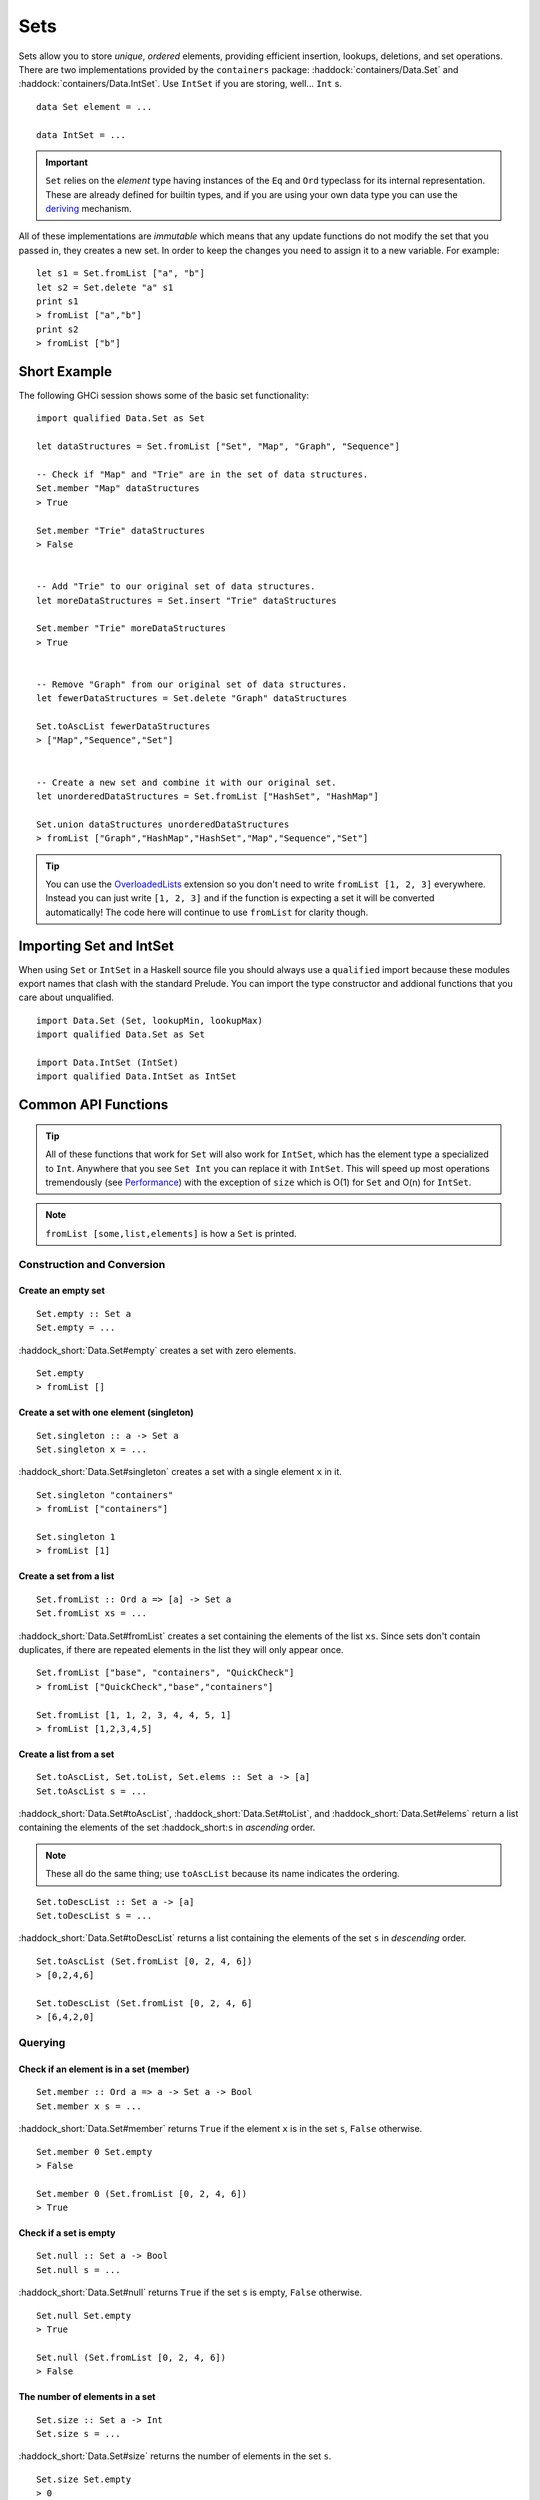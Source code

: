 Sets
====

.. highlight:: haskell

Sets allow you to store *unique*, *ordered* elements, providing efficient
insertion, lookups, deletions, and set operations. There are two implementations
provided by the ``containers`` package: :haddock:`containers/Data.Set` and
:haddock:`containers/Data.IntSet`. Use ``IntSet`` if you are storing,
well... ``Int`` s.

::

    data Set element = ...

    data IntSet = ...

.. IMPORTANT::
   ``Set`` relies on the `element` type having instances of the ``Eq`` and
   ``Ord`` typeclass for its internal representation. These are already defined
   for builtin types, and if you are using your own data type you can use the
   `deriving
   <https://en.wikibooks.org/wiki/Haskell/Classes_and_types#Deriving>`_
   mechanism.


All of these implementations are *immutable* which means that any update
functions do not modify the set that you passed in, they creates a new set. In
order to keep the changes you need to assign it to a new variable. For example::

    let s1 = Set.fromList ["a", "b"]
    let s2 = Set.delete "a" s1
    print s1
    > fromList ["a","b"]
    print s2
    > fromList ["b"]


Short Example
-------------

The following GHCi session shows some of the basic set functionality::

    import qualified Data.Set as Set

    let dataStructures = Set.fromList ["Set", "Map", "Graph", "Sequence"]

    -- Check if "Map" and "Trie" are in the set of data structures.
    Set.member "Map" dataStructures
    > True

    Set.member "Trie" dataStructures
    > False


    -- Add "Trie" to our original set of data structures.
    let moreDataStructures = Set.insert "Trie" dataStructures

    Set.member "Trie" moreDataStructures
    > True


    -- Remove "Graph" from our original set of data structures.
    let fewerDataStructures = Set.delete "Graph" dataStructures

    Set.toAscList fewerDataStructures
    > ["Map","Sequence","Set"]


    -- Create a new set and combine it with our original set.
    let unorderedDataStructures = Set.fromList ["HashSet", "HashMap"]

    Set.union dataStructures unorderedDataStructures
    > fromList ["Graph","HashMap","HashSet","Map","Sequence","Set"]


.. TIP:: You can use the `OverloadedLists
	 <https://ghc.haskell.org/trac/ghc/wiki/OverloadedLists>`_ extension so
	 you don't need to write ``fromList [1, 2, 3]`` everywhere. Instead you
	 can just write ``[1, 2, 3]`` and if the function is expecting a set it
	 will be converted automatically! The code here will continue to use
	 ``fromList`` for clarity though.


Importing Set and IntSet
------------------------

When using ``Set`` or ``IntSet`` in a Haskell source file you should always use
a ``qualified`` import because these modules export names that clash with the
standard Prelude. You can import the type constructor and addional functions
that you care about unqualified.

::

    import Data.Set (Set, lookupMin, lookupMax)
    import qualified Data.Set as Set

    import Data.IntSet (IntSet)
    import qualified Data.IntSet as IntSet


Common API Functions
--------------------

.. TIP::
   All of these functions that work for ``Set`` will also work for ``IntSet``,
   which has the element type ``a`` specialized to ``Int``. Anywhere that you
   see ``Set Int`` you can replace it with ``IntSet``. This will speed up
   most operations tremendously (see `Performance`_) with the exception of
   ``size`` which is O(1) for ``Set`` and O(n) for ``IntSet``.

.. NOTE::
   ``fromList [some,list,elements]`` is how a ``Set`` is printed.


Construction and Conversion
^^^^^^^^^^^^^^^^^^^^^^^^^^^

Create an empty set
"""""""""""""""""""

::

    Set.empty :: Set a
    Set.empty = ...

:haddock_short:`Data.Set#empty` creates a set with zero elements.

::

    Set.empty
    > fromList []

Create a set with one element (singleton)
"""""""""""""""""""""""""""""""""""""""""

::

    Set.singleton :: a -> Set a
    Set.singleton x = ...

:haddock_short:`Data.Set#singleton` creates a set with a single element ``x`` in
it.

::

    Set.singleton "containers"
    > fromList ["containers"]

    Set.singleton 1
    > fromList [1]

Create a set from a list
""""""""""""""""""""""""

::

    Set.fromList :: Ord a => [a] -> Set a
    Set.fromList xs = ...

:haddock_short:`Data.Set#fromList` creates a set containing the elements of the
list ``xs``. Since sets don't contain duplicates, if there are repeated elements
in the list they will only appear once.

::

    Set.fromList ["base", "containers", "QuickCheck"]
    > fromList ["QuickCheck","base","containers"]

    Set.fromList [1, 1, 2, 3, 4, 4, 5, 1]
    > fromList [1,2,3,4,5]

Create a list from a set
""""""""""""""""""""""""

::

    Set.toAscList, Set.toList, Set.elems :: Set a -> [a]
    Set.toAscList s = ...

:haddock_short:`Data.Set#toAscList`, :haddock_short:`Data.Set#toList`, and
:haddock_short:`Data.Set#elems` return a list containing the elements of the set
:haddock_short:``s`` in *ascending* order.

.. NOTE::
   These all do the same thing; use ``toAscList`` because its name indicates the
   ordering.

::

    Set.toDescList :: Set a -> [a]
    Set.toDescList s = ...

:haddock_short:`Data.Set#toDescList` returns a list containing the elements of
the set ``s`` in *descending* order.

::

    Set.toAscList (Set.fromList [0, 2, 4, 6])
    > [0,2,4,6]

    Set.toDescList (Set.fromList [0, 2, 4, 6]
    > [6,4,2,0]


Querying
^^^^^^^^

Check if an element is in a set (member)
""""""""""""""""""""""""""""""""""""""""

::

    Set.member :: Ord a => a -> Set a -> Bool
    Set.member x s = ...

:haddock_short:`Data.Set#member` returns ``True`` if the element ``x`` is in the
set ``s``, ``False`` otherwise.

::

    Set.member 0 Set.empty
    > False

    Set.member 0 (Set.fromList [0, 2, 4, 6])
    > True

Check if a set is empty
"""""""""""""""""""""""

::

    Set.null :: Set a -> Bool
    Set.null s = ...

:haddock_short:`Data.Set#null` returns ``True`` if the set ``s`` is empty,
``False`` otherwise.

::

    Set.null Set.empty
    > True

    Set.null (Set.fromList [0, 2, 4, 6])
    > False


The number of elements in a set
"""""""""""""""""""""""""""""""

::

    Set.size :: Set a -> Int
    Set.size s = ...

:haddock_short:`Data.Set#size` returns the number of elements in the set ``s``.

::

    Set.size Set.empty
    > 0

    Set.size (Set.fromList [0, 2, 4, 6])
    > 4

Find the minimum/maximum element in a set
"""""""""""""""""""""""""""""""""""""""""

*Since version 0.5.9*

::

   lookupMin, lookupMax :: Set a -> Maybe a
   lookupMin s = ...
   lookupMax s = ...

:haddock_short:`Data.Set#lookupMin` returns the minimum, or maximum
respectively, element of the set ``s``, or ``Nothing`` if the set is empty.

::

    Set.lookupMin Set.empty
    > Nothing

    Set.lookupMin (Set.fromList [0, 2, 4, 6])
    > Just 0

    Set.lookupMax (Set.fromList [0, 2, 4, 6])
    > Just 6

.. WARNING::
   Unless you're using an old version of ``containers`` **DO NOT** use
   ``Set.findMin`` or ``Set.findMax``. They are partial and throw a runtime
   error if the set is empty.

Modification
^^^^^^^^^^^^

Adding a new element to a set
"""""""""""""""""""""""""""""

::

    Set.insert :: Ord a => a -> Set a -> Set a
    Set.insert x s = ...

:haddock_short:`Data.Set#insert` places the element ``x`` into the set ``s``,
replacing an existing equal element if it already exists.

::

    Set.insert 100 Set.empty
    > fromList [100]

    Set.insert 0 (Set.fromList [0, 2, 4, 6])
    > fromList [0,2,4,6]

Removing an element from a set
""""""""""""""""""""""""""""""

::

    Set.delete :: Ord a => a -> Set a -> Set a
    Set.delete x s = ...

:haddock_short:`Data.Set#delete` the element ``x`` from the set ``s``. If it’s
not a member it leaves the set unchanged.

::

    Set.delete 0 (Set.fromList [0, 2, 4, 6])
    > fromList [2,4,6]

Filtering elements from a set
"""""""""""""""""""""""""""""

::

    Set.filter :: (a -> Bool) -> Set a -> Set a
    Set.filter predicate s = ...

:haddock_short:`Data.Set#filter` produces a set consisting of all elements of
``s`` for which the `predicate`` returns ``True``.

::

    Set.filter (==0) (Set.fromList [0, 2, 4, 6])
    > fromList [0]


Set Operations
^^^^^^^^^^^^^^

Union
"""""

::

    Set.union :: Ord a => Set a -> Set a -> Set a
    Set.union l r = ...

:haddock_short:`Data.Set#union` returns a set containing all elements that are
in either of the two sets ``l`` or ``r`` (`set union
<https://en.wikipedia.org/wiki/Union_(set_theory)>`_).

::

    Set.union Set.empty (Set.fromList [0, 2, 4, 6])
    > fromList [0,2,4,6]

    Set.union (Set.fromList [1, 3, 5, 7]) (Set.fromList [0, 2, 4, 6])
    > fromList [0,1,2,3,4,5,6,7]

Intersection
""""""""""""

::

    Set.intersection :: Ord a => Set a -> Set a -> Set a
    Set.intersection l r = ...

:haddock_short:`Data.Set#intersection` returns a set the elements that are in
both sets ``l`` and ``r`` (`set intersection
<https://en.wikipedia.org/wiki/Intersection_(set_theory)>`_).

::

    Set.intersection Set.empty (Set.fromList [0, 2, 4, 6])
    > fromList []

    Set.intersection (Set.fromList [1, 3, 5, 7]) (Set.fromList [0, 2, 4, 6])
    > fromList []

    Set.intersection (Set.singleton 0) (Set.fromList [0, 2, 4, 6])
    > fromList [0]

Difference
""""""""""

::

    Set.difference :: Ord a => Set a -> Set a -> Set a
    Set.difference l r = ...

:haddock_short:`Data.Set#difference` returns a set containing the elements that
are in the first set ``l`` but not the second set ``r`` (`set
difference/relative compliment
<https://en.wikipedia.org/wiki/Complement_(set_theory)#Relative_complement>`_).

::

    Set.difference (Set.fromList [0, 2, 4, 6]) Set.empty
    > fromList [0,2,4,6]

    Set.difference (Set.fromList [0, 2, 4, 6]) (Set.fromList [1, 3, 5, 7])
    > fromList [0,2,4,6]

    Set.difference (Set.fromList [0, 2, 4, 6]) (Set.singleton 0)
    > fromList [2,4,6]

Subset
""""""

::

    Set.isSubsetOf :: Ord a => Set a -> Set a -> Bool
    Set.isSubsetOf l r = ...

:haddock_short:`Data.Set#isSubsetOf` returns ``True`` if all elements in the
first set ``l`` are also in the second set ``r`` (`subset
<https://en.wikipedia.org/wiki/Subset>`_).

.. NOTE::
   We use `infix notation
   <https://wiki.haskell.org/Infix_operator#Using_infix_functions_with_prefix_notation>`_
   so that it reads nicer. These are back-ticks (`), not single quotes (').

::

    Set.empty `Set.isSubsetOf` Set.empty
    > True

    Set.empty `Set.isSubsetOf` (Set.fromList [0, 2, 4, 6])
    > True

    (Set.singleton 0) `Set.isSubsetOf` (Set.fromList [0, 2, 4, 6])
    > True

    (Set.singleton 1) `Set.isSubsetOf` (Set.fromList [0, 2, 4, 6])
    > False


Serialization
-------------

The best way to serialize and deserialize sets is to use one of the many
libraries which already support serializing sets. :haddock:`binary`,
:haddock:`cereal`, and :haddock:`store` are some common libraries that people
use.

.. TIP::
   If you are writing custom serialization code use
   :haddock_short:`Data.Set#fromDistinctAscList` (see
   `#405 <https://github.com/haskell/containers/issues/405>`_ for more info).

Performance
-----------

The API docs are annotated with the Big-*O* complexities of each of the set
operations. For benchmarks see the `haskell-perf/sets
<https://github.com/haskell-perf/sets>`_ page.


Looking for more?
-----------------

Didn't find what you're looking for? This tutorial only covered the most common
set functions, for a full list of functions see the
:haddock_short:`Data.Set#Set` and :haddock_short:`Data.IntSet#IntSet` API
documentation.
